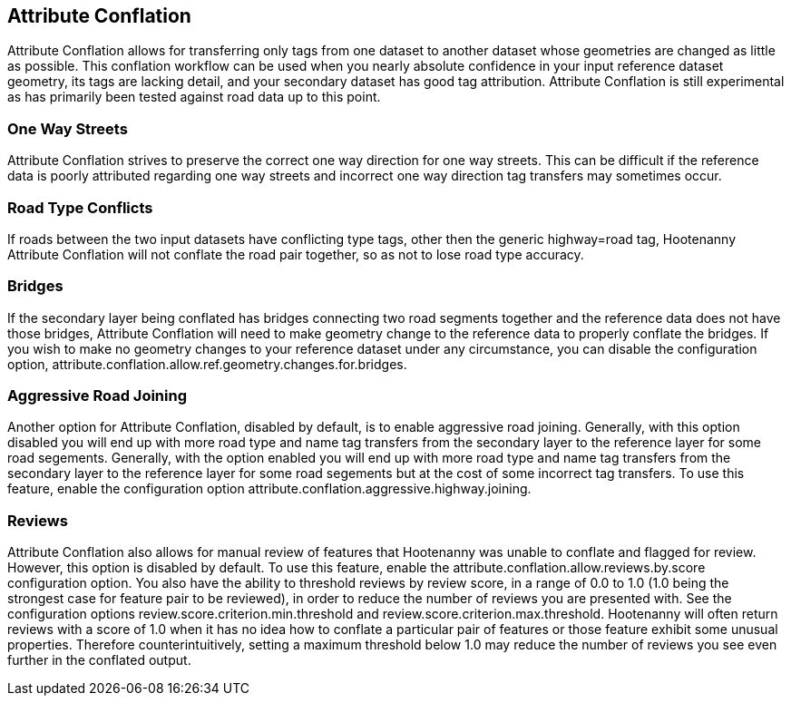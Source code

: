 

[[AttributeConflation]]
== Attribute Conflation

Attribute Conflation allows for transferring only tags from one dataset to another dataset whose geometries are changed as little as possible.  
This conflation workflow can be used when you nearly absolute confidence in your input reference dataset geometry, its tags are lacking detail,
and your secondary dataset has good tag attribution.  Attribute Conflation is still experimental as has primarily been tested against road data
up to this point.

=== One Way Streets

Attribute Conflation strives to preserve the correct one way direction for one way streets.  This can be difficult if the reference
data is poorly attributed regarding one way streets and incorrect one way direction tag transfers may sometimes occur.

=== Road Type Conflicts

If roads between the two input datasets have conflicting type tags, other then the generic highway=road tag, Hootenanny Attribute Conflation will
not conflate the road pair together, so as not to lose road type accuracy.

=== Bridges

If the secondary layer being conflated has bridges connecting two road segments together and the reference data does not have those bridges,
Attribute Conflation will need to make geometry change to the reference data to properly conflate the bridges.  If you wish to make
no geometry changes to your reference dataset under any circumstance, you can disable the configuration option, 
+attribute.conflation.allow.ref.geometry.changes.for.bridges+.

=== Aggressive Road Joining

Another option for Attribute Conflation, disabled by default, is to enable aggressive road joining.  Generally, with this option disabled 
you will end up with more road type and name tag transfers from the secondary layer to the reference layer for some road segements.  
Generally, with the option enabled you will end up with more road type and name tag transfers from the secondary layer to the reference 
layer for some road segements but at the cost of some incorrect tag transfers.  To use this feature, enable the configuration option 
+attribute.conflation.aggressive.highway.joining+.

=== Reviews

Attribute Conflation also allows for manual review of features that Hootenanny was unable to conflate and flagged for review.  However, this
option is disabled by default.  To use this feature, enable the +attribute.conflation.allow.reviews.by.score+ configuration option.  You also
have the ability to threshold reviews by review score, in a range of 0.0 to 1.0 (1.0 being the strongest case for feature pair to be reviewed), 
in order to reduce the number of reviews you are presented with.  See the configuration options +review.score.criterion.min.threshold+ and 
+review.score.criterion.max.threshold+.  Hootenanny will often return reviews with a score of 1.0 when it has no idea how to conflate a particular
pair of features or those feature exhibit some unusual properties.  Therefore counterintuitively, setting a maximum threshold below 1.0 may
reduce the number of reviews you see even further in the conflated output.
